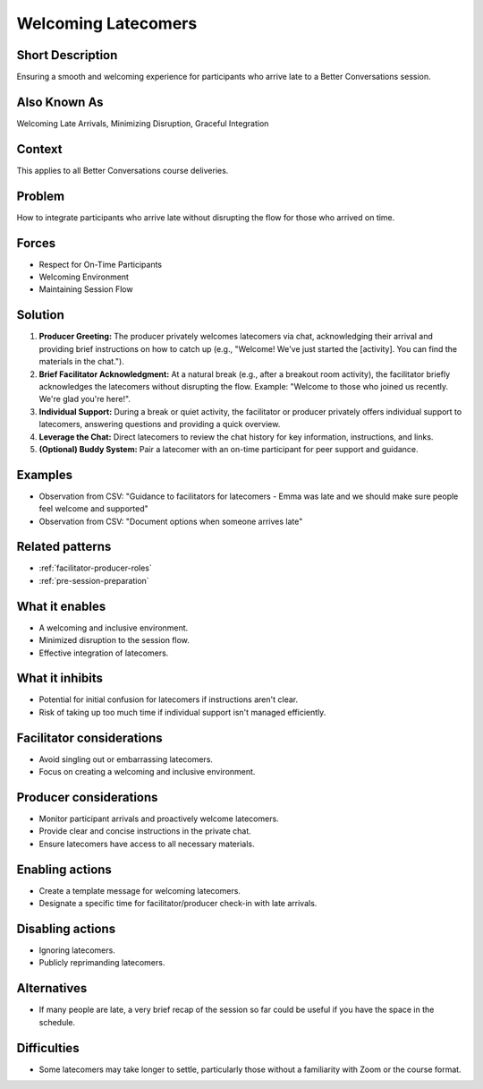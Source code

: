 .. _welcoming-latecomers:

Welcoming Latecomers
====================

.. tags:: welcome, latecomers, facilitation, production, zoom, participant experience, session flow, inclusivity

Short Description
---------------
Ensuring a smooth and welcoming experience for participants who arrive late to a Better Conversations session.

Also Known As
---------------
Welcoming Late Arrivals, Minimizing Disruption, Graceful Integration

Context
-------
This applies to all Better Conversations course deliveries.

Problem
-------
How to integrate participants who arrive late without disrupting the flow for those who arrived on time.

Forces
------
*   Respect for On-Time Participants
*   Welcoming Environment
*   Maintaining Session Flow

Solution
--------
1.  **Producer Greeting:** The producer privately welcomes latecomers via chat, acknowledging their arrival and providing brief instructions on how to catch up (e.g., "Welcome! We've just started the [activity]. You can find the materials in the chat.").
2.  **Brief Facilitator Acknowledgment:** At a natural break (e.g., after a breakout room activity), the facilitator briefly acknowledges the latecomers without disrupting the flow. Example: "Welcome to those who joined us recently. We're glad you're here!".
3.  **Individual Support:** During a break or quiet activity, the facilitator or producer privately offers individual support to latecomers, answering questions and providing a quick overview.
4.  **Leverage the Chat:** Direct latecomers to review the chat history for key information, instructions, and links.
5.  **(Optional) Buddy System:** Pair a latecomer with an on-time participant for peer support and guidance.

Examples
--------
*   Observation from CSV: "Guidance to facilitators for latecomers - Emma was late and we should make sure people feel welcome and supported"
*   Observation from CSV: "Document options when someone arrives late"

Related patterns
----------------
*   :ref:`facilitator-producer-roles`
*   :ref:`pre-session-preparation`

What it enables
---------------
*   A welcoming and inclusive environment.
*   Minimized disruption to the session flow.
*   Effective integration of latecomers.

What it inhibits
---------------
*   Potential for initial confusion for latecomers if instructions aren't clear.
*   Risk of taking up too much time if individual support isn't managed efficiently.

Facilitator considerations
--------------------------

*   Avoid singling out or embarrassing latecomers.
*   Focus on creating a welcoming and inclusive environment.

Producer considerations
-----------------------
*   Monitor participant arrivals and proactively welcome latecomers.
*   Provide clear and concise instructions in the private chat.
*   Ensure latecomers have access to all necessary materials.

Enabling actions
----------------
*   Create a template message for welcoming latecomers.
*   Designate a specific time for facilitator/producer check-in with late arrivals.

Disabling actions
----------------
*   Ignoring latecomers.
*   Publicly reprimanding latecomers.

Alternatives
------------
*   If many people are late, a very brief recap of the session so far could be useful if you have the space in the schedule.

Difficulties
------------
* Some latecomers may take longer to settle, particularly those without a familiarity with Zoom or the course format.


